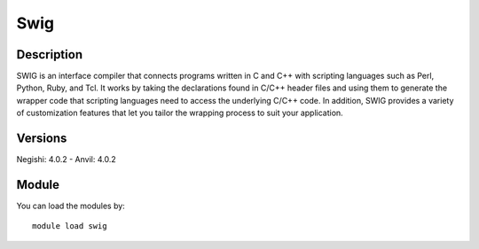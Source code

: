 .. _backbone-label:

Swig
==============================

Description
~~~~~~~~
SWIG is an interface compiler that connects programs written in C and C++ with scripting languages such as Perl, Python, Ruby, and Tcl. It works by taking the declarations found in C/C++ header files and using them to generate the wrapper code that scripting languages need to access the underlying C/C++ code. In addition, SWIG provides a variety of customization features that let you tailor the wrapping process to suit your application.

Versions
~~~~~~~~
Negishi: 4.0.2
- Anvil: 4.0.2

Module
~~~~~~~~
You can load the modules by::

    module load swig

